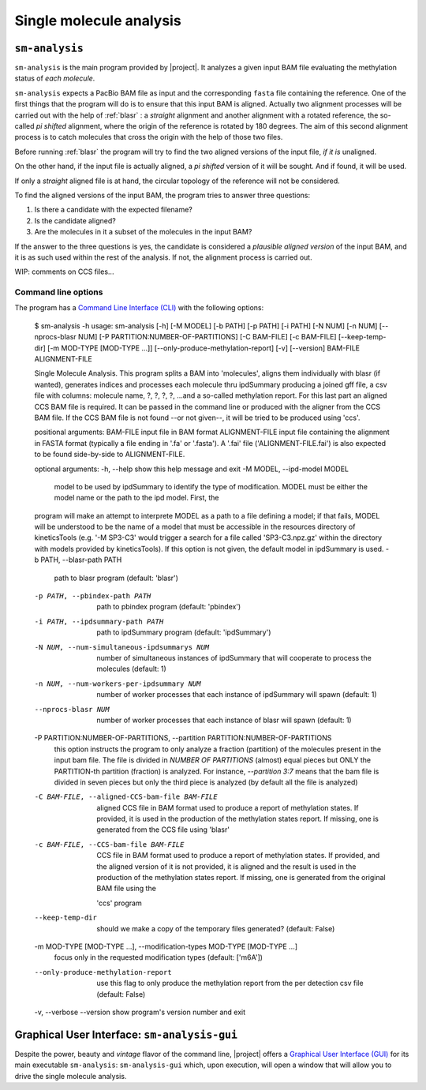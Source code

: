 .. highlight:: shell

.. _sm-analysis:

Single molecule analysis
========================

``sm-analysis``
---------------

``sm-analysis`` is the main program provided by |project|. It analyzes a
given input BAM file evaluating the methylation status of *each molecule*.

``sm-analysis`` expects a PacBio BAM file as input and the corresponding
``fasta`` file containing the reference. One of the first things that
the program will do is to ensure that this input BAM is aligned. Actually
two alignment processes will be carried out with the help of
:ref:`blasr` : a *straight* alignment and another alignment with a rotated
reference, the so-called *pi shifted* alignment, where the origin of the
reference is rotated by 180 degrees. The aim of this second alignment
process is to catch molecules that cross the origin with the help of those
two files.

Before running :ref:`blasr` the program will try to find the two aligned
versions of the input file, *if it is* unaligned.

On the other hand, if the input file is actually aligned, a *pi shifted*
version of it will be sought. And if found, it will be used.

If only a *straight* aligned file is at hand, the circular topology of the
reference will not be considered.

To find the aligned versions of the input BAM, the program tries to answer
three questions:

1. Is there a candidate with the expected filename?
2. Is the candidate aligned?
3. Are the molecules in it a subset of the molecules in the input BAM?

If the answer to the three questions is yes, the candidate is considered
a *plausible aligned version* of the input BAM, and it is as such used
within the rest of the analysis. If not, the alignment process is carried
out.

WIP: comments on CCS files...


Command line options
^^^^^^^^^^^^^^^^^^^^

The program has a `Command Line Interface (CLI)`_ with the
following options:

  .. prompt:: bash

  $ sm-analysis -h
  usage: sm-analysis [-h] [-M MODEL] [-b PATH] [-p PATH] [-i PATH] [-N NUM] [-n NUM] [--nprocs-blasr NUM] [-P PARTITION:NUMBER-OF-PARTITIONS] [-C BAM-FILE] [-c BAM-FILE]
  [--keep-temp-dir] [-m MOD-TYPE [MOD-TYPE ...]] [--only-produce-methylation-report] [-v] [--version]
  BAM-FILE ALIGNMENT-FILE

  Single Molecule Analysis. This program splits a BAM into 'molecules', aligns them individually with blasr (if wanted), generates indices and processes each molecule thru
  ipdSummary producing a joined gff file, a csv file with columns: molecule name, ?, ?, ?, ?, ...and a so-called methylation report. For this last part an aligned CCS BAM
  file is required. It can be passed in the command line or produced with the aligner from the CCS BAM file. If the CCS BAM file is not found --or not given--, it will be
  tried to be produced using 'ccs'.

  positional arguments:
  BAM-FILE              input file in BAM format
  ALIGNMENT-FILE        input file containing the alignment in FASTA format (typically a file ending in '.fa' or '.fasta'). A '.fai' file ('ALIGNMENT-FILE.fai') is also
  expected to be found side-by-side to ALIGNMENT-FILE.

  optional arguments:
  -h, --help            show this help message and exit
  -M MODEL, --ipd-model MODEL
                        model to be used by ipdSummary to identify the type of modification. MODEL must be either the model name or the path to the ipd model. First, the
  program will make an attempt to interprete MODEL as a path to a file defining a model; if that fails, MODEL will be understood to be the name of
  a model that must be accessible in the resources directory of kineticsTools (e.g. '-M SP3-C3' would trigger a search for a file called
  'SP3-C3.npz.gz' within the directory with models provided by kineticsTools). If this option is not given, the default model in ipdSummary is
  used.
  -b PATH, --blasr-path PATH
                        path to blasr program (default: 'blasr')
  -p PATH, --pbindex-path PATH
                        path to pbindex program (default: 'pbindex')
  -i PATH, --ipdsummary-path PATH
                        path to ipdSummary program (default: 'ipdSummary')
  -N NUM, --num-simultaneous-ipdsummarys NUM
                        number of simultaneous instances of ipdSummary that will cooperate to process the molecules (default: 1)
  -n NUM, --num-workers-per-ipdsummary NUM
                        number of worker processes that each instance of ipdSummary will spawn (default: 1)
  --nprocs-blasr NUM    number of worker processes that each instance of blasr will spawn (default: 1)
  -P PARTITION:NUMBER-OF-PARTITIONS, --partition PARTITION:NUMBER-OF-PARTITIONS
                        this option instructs the program to only analyze a fraction (partition) of the molecules present in the input bam file. The file is divided in
                        `NUMBER OF PARTITIONS` (almost) equal pieces but ONLY the PARTITION-th partition (fraction) is analyzed. For instance, `--partition 3:7` means
                        that the bam file is divided in seven pieces but only the third piece is analyzed (by default all the file is analyzed)
  -C BAM-FILE, --aligned-CCS-bam-file BAM-FILE
                        aligned CCS file in BAM format used to produce a report of methylation states. If provided, it is used in the production of the methylation
                        states report. If missing, one is generated from the CCS file using 'blasr'
  -c BAM-FILE, --CCS-bam-file BAM-FILE
                        CCS file in BAM format used to produce a report of methylation states. If provided, and the aligned version of it is not provided, it is aligned
                        and the result is used in the production of the methylation states report. If missing, one is generated from the original BAM file using the
                       'ccs' program
  --keep-temp-dir       should we make a copy of the temporary files generated? (default: False)
  -m MOD-TYPE [MOD-TYPE ...], --modification-types MOD-TYPE [MOD-TYPE ...]
                        focus only in the requested modification types (default: ['m6A'])
  --only-produce-methylation-report
                        use this flag to only produce the methylation report from the per detection csv file (default: False)
  -v, --verbose
  --version             show program's version number and exit


.. _`Command Line Interface (CLI)`: https://en.wikipedia.org/wiki/Command-line_interface


Graphical User Interface: ``sm-analysis-gui``
---------------------------------------------

Despite the power, beauty and *vintage* flavor of the command line, |project| offers
a `Graphical User Interface (GUI)`_ for its main executable ``sm-analysis``:
``sm-analysis-gui`` which, upon execution, will open a window that will allow
you to drive the single molecule analysis.


.. _`Graphical User Interface (GUI)`: https://en.wikipedia.org/wiki/Graphical_user_interface
